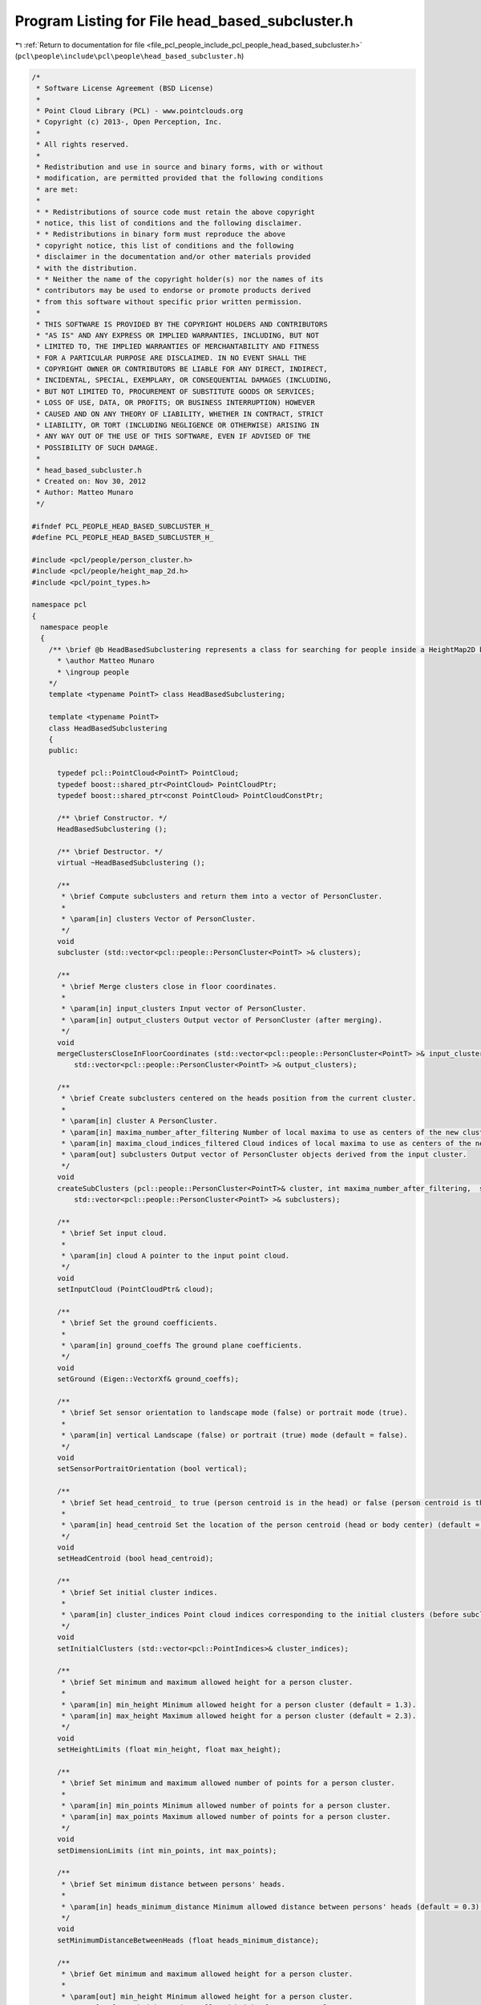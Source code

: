 
.. _program_listing_file_pcl_people_include_pcl_people_head_based_subcluster.h:

Program Listing for File head_based_subcluster.h
================================================

|exhale_lsh| :ref:`Return to documentation for file <file_pcl_people_include_pcl_people_head_based_subcluster.h>` (``pcl\people\include\pcl\people\head_based_subcluster.h``)

.. |exhale_lsh| unicode:: U+021B0 .. UPWARDS ARROW WITH TIP LEFTWARDS

.. code-block:: cpp

   /*
    * Software License Agreement (BSD License)
    *
    * Point Cloud Library (PCL) - www.pointclouds.org
    * Copyright (c) 2013-, Open Perception, Inc.
    *
    * All rights reserved.
    *
    * Redistribution and use in source and binary forms, with or without
    * modification, are permitted provided that the following conditions
    * are met:
    *
    * * Redistributions of source code must retain the above copyright
    * notice, this list of conditions and the following disclaimer.
    * * Redistributions in binary form must reproduce the above
    * copyright notice, this list of conditions and the following
    * disclaimer in the documentation and/or other materials provided
    * with the distribution.
    * * Neither the name of the copyright holder(s) nor the names of its
    * contributors may be used to endorse or promote products derived
    * from this software without specific prior written permission.
    *
    * THIS SOFTWARE IS PROVIDED BY THE COPYRIGHT HOLDERS AND CONTRIBUTORS
    * "AS IS" AND ANY EXPRESS OR IMPLIED WARRANTIES, INCLUDING, BUT NOT
    * LIMITED TO, THE IMPLIED WARRANTIES OF MERCHANTABILITY AND FITNESS
    * FOR A PARTICULAR PURPOSE ARE DISCLAIMED. IN NO EVENT SHALL THE
    * COPYRIGHT OWNER OR CONTRIBUTORS BE LIABLE FOR ANY DIRECT, INDIRECT,
    * INCIDENTAL, SPECIAL, EXEMPLARY, OR CONSEQUENTIAL DAMAGES (INCLUDING,
    * BUT NOT LIMITED TO, PROCUREMENT OF SUBSTITUTE GOODS OR SERVICES;
    * LOSS OF USE, DATA, OR PROFITS; OR BUSINESS INTERRUPTION) HOWEVER
    * CAUSED AND ON ANY THEORY OF LIABILITY, WHETHER IN CONTRACT, STRICT
    * LIABILITY, OR TORT (INCLUDING NEGLIGENCE OR OTHERWISE) ARISING IN
    * ANY WAY OUT OF THE USE OF THIS SOFTWARE, EVEN IF ADVISED OF THE
    * POSSIBILITY OF SUCH DAMAGE.
    *
    * head_based_subcluster.h
    * Created on: Nov 30, 2012
    * Author: Matteo Munaro
    */
   
   #ifndef PCL_PEOPLE_HEAD_BASED_SUBCLUSTER_H_
   #define PCL_PEOPLE_HEAD_BASED_SUBCLUSTER_H_
   
   #include <pcl/people/person_cluster.h>
   #include <pcl/people/height_map_2d.h>
   #include <pcl/point_types.h>
   
   namespace pcl
   {
     namespace people
     {
       /** \brief @b HeadBasedSubclustering represents a class for searching for people inside a HeightMap2D based on a 3D head detection algorithm
         * \author Matteo Munaro
         * \ingroup people
       */
       template <typename PointT> class HeadBasedSubclustering;
   
       template <typename PointT>
       class HeadBasedSubclustering
       {
       public:
   
         typedef pcl::PointCloud<PointT> PointCloud;
         typedef boost::shared_ptr<PointCloud> PointCloudPtr;
         typedef boost::shared_ptr<const PointCloud> PointCloudConstPtr;
   
         /** \brief Constructor. */
         HeadBasedSubclustering ();
   
         /** \brief Destructor. */
         virtual ~HeadBasedSubclustering ();
   
         /**
          * \brief Compute subclusters and return them into a vector of PersonCluster.
          * 
          * \param[in] clusters Vector of PersonCluster.
          */
         void
         subcluster (std::vector<pcl::people::PersonCluster<PointT> >& clusters);
   
         /**
          * \brief Merge clusters close in floor coordinates.
          * 
          * \param[in] input_clusters Input vector of PersonCluster.
          * \param[in] output_clusters Output vector of PersonCluster (after merging).
          */
         void
         mergeClustersCloseInFloorCoordinates (std::vector<pcl::people::PersonCluster<PointT> >& input_clusters,
             std::vector<pcl::people::PersonCluster<PointT> >& output_clusters);
   
         /**
          * \brief Create subclusters centered on the heads position from the current cluster.
          * 
          * \param[in] cluster A PersonCluster.
          * \param[in] maxima_number_after_filtering Number of local maxima to use as centers of the new cluster.
          * \param[in] maxima_cloud_indices_filtered Cloud indices of local maxima to use as centers of the new cluster.
          * \param[out] subclusters Output vector of PersonCluster objects derived from the input cluster.
          */
         void
         createSubClusters (pcl::people::PersonCluster<PointT>& cluster, int maxima_number_after_filtering,  std::vector<int>& maxima_cloud_indices_filtered,
             std::vector<pcl::people::PersonCluster<PointT> >& subclusters);
   
         /**
          * \brief Set input cloud.
          * 
          * \param[in] cloud A pointer to the input point cloud.
          */
         void
         setInputCloud (PointCloudPtr& cloud);
   
         /**
          * \brief Set the ground coefficients.
          * 
          * \param[in] ground_coeffs The ground plane coefficients.
          */
         void
         setGround (Eigen::VectorXf& ground_coeffs);
   
         /**
          * \brief Set sensor orientation to landscape mode (false) or portrait mode (true).
          * 
          * \param[in] vertical Landscape (false) or portrait (true) mode (default = false).
          */
         void
         setSensorPortraitOrientation (bool vertical);
   
         /**
          * \brief Set head_centroid_ to true (person centroid is in the head) or false (person centroid is the whole body centroid).
          *
          * \param[in] head_centroid Set the location of the person centroid (head or body center) (default = true).
          */
         void
         setHeadCentroid (bool head_centroid);
   
         /**
          * \brief Set initial cluster indices.
          * 
          * \param[in] cluster_indices Point cloud indices corresponding to the initial clusters (before subclustering).
          */
         void
         setInitialClusters (std::vector<pcl::PointIndices>& cluster_indices);
   
         /**
          * \brief Set minimum and maximum allowed height for a person cluster.
          *
          * \param[in] min_height Minimum allowed height for a person cluster (default = 1.3).
          * \param[in] max_height Maximum allowed height for a person cluster (default = 2.3).
          */
         void
         setHeightLimits (float min_height, float max_height);
   
         /**
          * \brief Set minimum and maximum allowed number of points for a person cluster.
          *
          * \param[in] min_points Minimum allowed number of points for a person cluster.
          * \param[in] max_points Maximum allowed number of points for a person cluster.
          */
         void
         setDimensionLimits (int min_points, int max_points);
   
         /**
          * \brief Set minimum distance between persons' heads.
          *
          * \param[in] heads_minimum_distance Minimum allowed distance between persons' heads (default = 0.3).
          */
         void
         setMinimumDistanceBetweenHeads (float heads_minimum_distance);
   
         /**
          * \brief Get minimum and maximum allowed height for a person cluster.
          *
          * \param[out] min_height Minimum allowed height for a person cluster.
          * \param[out] max_height Maximum allowed height for a person cluster.
          */
         void
         getHeightLimits (float& min_height, float& max_height);
   
         /**
          * \brief Get minimum and maximum allowed number of points for a person cluster.
          *
          * \param[out] min_points Minimum allowed number of points for a person cluster.
          * \param[out] max_points Maximum allowed number of points for a person cluster.
          */
         void
         getDimensionLimits (int& min_points, int& max_points);
   
         /**
          * \brief Get minimum distance between persons' heads.
          */
         float
         getMinimumDistanceBetweenHeads ();
   
       protected:
         /** \brief ground plane coefficients */
         Eigen::VectorXf ground_coeffs_;            
         
         /** \brief ground plane normalization factor */
         float sqrt_ground_coeffs_;              
         
         /** \brief initial clusters indices */
         std::vector<pcl::PointIndices> cluster_indices_;   
         
         /** \brief pointer to the input cloud */
         PointCloudPtr cloud_;                
         
         /** \brief person clusters maximum height from the ground plane */
         float max_height_;                  
         
         /** \brief person clusters minimum height from the ground plane */
         float min_height_;                  
         
         /** \brief if true, the sensor is considered to be vertically placed (portrait mode) */
         bool vertical_;                   
         
         /** \brief if true, the person centroid is computed as the centroid of the cluster points belonging to the head 
                    if false, the person centroid is computed as the centroid of the whole cluster points (default = true) */
         bool head_centroid_;                                            
         
         /** \brief maximum number of points for a person cluster */
         int max_points_;                  
         
         /** \brief minimum number of points for a person cluster */
         int min_points_;                  
         
         /** \brief minimum distance between persons' heads */
         float heads_minimum_distance_;           
       };
     } /* namespace people */
   } /* namespace pcl */
   #include <pcl/people/impl/head_based_subcluster.hpp>
   #endif /* PCL_PEOPLE_HEAD_BASED_SUBCLUSTER_H_ */
